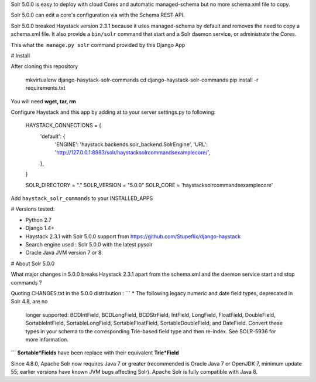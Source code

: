 Solr 5.0.0 is easy to deploy with cloud Cores and automatic managed-schema but no more schema.xml file to copy.

Solr 5.0.0 can edit a core's configuration via with the Schema REST API.

Solr 5.0.0 breaked Haystack version 2.3.1 because it uses managed-schema by default and removes the need to copy a schema.xml file.
It also provide a ``bin/solr`` command that start and a Solr daemon service, or administrate the Cores.

This what the  ``manage.py solr`` command provided by this Django App

# Install

After cloning this repository

  mkvirtualenv django-hasytack-solr-commands
  cd django-haystack-solr-commands
  pip install -r requirements.txt

You will need **wget, tar, rm**

Configure Haystack and this app by adding at to your server settings.py to following:

    HAYSTACK_CONNECTIONS = {
      'default': {
        'ENGINE': 'haystack.backends.solr_backend.SolrEngine',
        'URL': 'http://127.0.0.1:8983/solr/haystacksolrcommandsexamplecore/',
      },
    }

    SOLR_DIRECTORY = "."
    SOLR_VERSION = "5.0.0"
    SOLR_CORE = 'haystacksolrcommandsexamplecore'

Add ``haystack_solr_commands`` to your INSTALLED_APPS

# Versions tested:

- Python 2.7
- Django 1.4+
- Haystack 2.3.1 with Solr 5.0.0 support from https://github.com/Stupeflix/django-haystack
- Search engine used : Solr 5.0.0 with the latest pysolr
- Oracle Java JVM version 7 or 8

# About Solr 5.0.0

What major changes in 5.0.0 breaks Haystack 2.3.1 apart from the schema.xml and the daemon service start and stop commands ?

Quoting CHANGES.txt in the 5.0.0 distribution :
```
* The following legacy numeric and date field types, deprecated in Solr 4.8, are no
  longer supported: BCDIntField, BCDLongField, BCDStrField, IntField, LongField,
  FloatField, DoubleField, SortableIntField, SortableLongField, SortableFloatField,
  SortableDoubleField, and DateField.  Convert these types in your schema to the
  corresponding Trie-based field type and then re-index.  See SOLR-5936 for more
  information.
```
**Sortable*Fields** have been replace with their equivalent **Trie*Field**

Since 4.8.0, Apache Solr now requires Java 7 or greater (recommended is Oracle Java 7 or OpenJDK 7, minimum update 55; earlier versions have known JVM bugs affecting Solr).
Apache Solr is fully compatible with Java 8.


